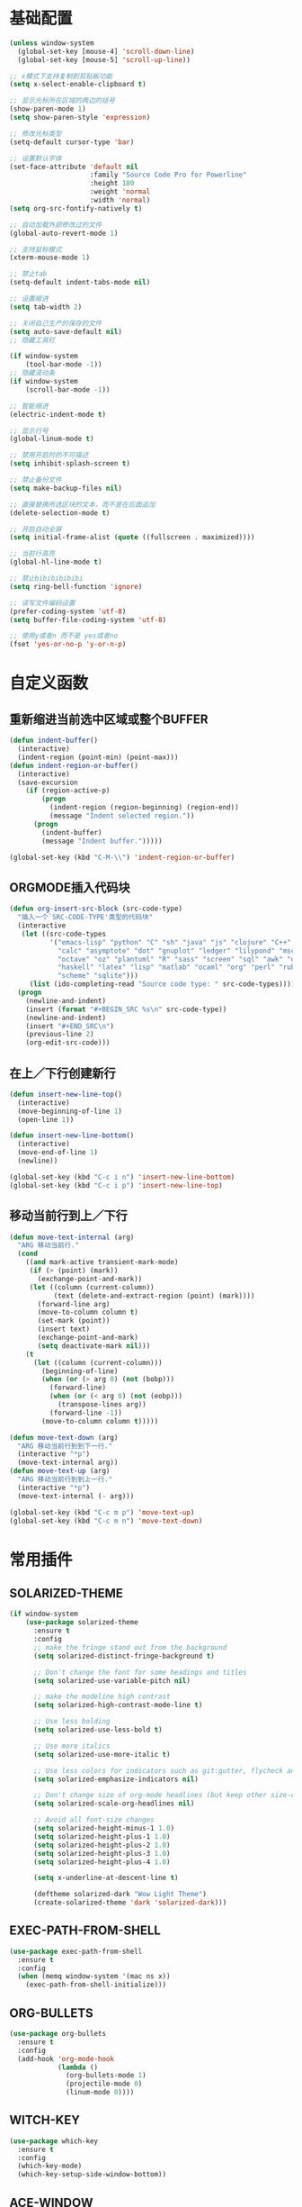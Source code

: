 #+STARTUP: overview

* 基础配置

  #+BEGIN_SRC emacs-lisp
    (unless window-system
      (global-set-key [mouse-4] 'scroll-down-line)
      (global-set-key [mouse-5] 'scroll-up-line))

    ;; x模式下支持复制到剪贴板功能
    (setq x-select-enable-clipboard t)

    ;; 显示光标所在区域的两边的括号
    (show-paren-mode 1)
    (setq show-paren-style 'expression)

    ;; 修改光标类型
    (setq-default cursor-type 'bar)

    ;; 设置默认字体
    (set-face-attribute 'default nil
                        :family "Source Code Pro for Powerline"
                        :height 180
                        :weight 'normal
                        :width 'normal)
    (setq org-src-fontify-natively t)

    ;; 自动加载外部修改过的文件
    (global-auto-revert-mode 1)

    ;; 支持鼠标模式
    (xterm-mouse-mode 1)

    ;; 禁止tab
    (setq-default indent-tabs-mode nil)

    ;; 设置缩进
    (setq tab-width 2)

    ;; 关闭自己生产的保存的文件
    (setq auto-save-default nil)
    ;; 隐藏工具栏

    (if window-system
        (tool-bar-mode -1))
    ;; 隐藏滚动条
    (if window-system
        (scroll-bar-mode -1))

    ;; 智能缩进
    (electric-indent-mode t)

    ;; 显示行号
    (global-linum-mode t)

    ;; 禁用开启时的不可描述
    (setq inhibit-splash-screen t)

    ;; 禁止备份文件
    (setq make-backup-files nil)

    ;; 直接替换所选区块的文本，而不是在后面追加
    (delete-selection-mode t)

    ;; 开启自动全屏
    (setq initial-frame-alist (quote ((fullscreen . maximized))))

    ;; 当前行高亮
    (global-hl-line-mode t)

    ;; 禁止bibibibibibi
    (setq ring-bell-function 'ignore)

    ;; 读写文件编码设置
    (prefer-coding-system 'utf-8)
    (setq buffer-file-coding-system 'utf-8)

    ;; 使用y或者n 而不是 yes或者no
    (fset 'yes-or-no-p 'y-or-n-p)
  #+END_SRC


* 自定义函数

** 重新缩进当前选中区域或整个BUFFER
    #+BEGIN_SRC emacs-lisp
     (defun indent-buffer()
       (interactive)
       (indent-region (point-min) (point-max)))
     (defun indent-region-or-buffer()
       (interactive)
       (save-excursion
         (if (region-active-p)
             (progn
               (indent-region (region-beginning) (region-end))
               (message "Indent selected region."))
           (progn
             (indent-buffer)
             (message "Indent buffer.")))))

     (global-set-key (kbd "C-M-\\") 'indent-region-or-buffer)
    #+END_SRC


** ORGMODE插入代码块
   #+BEGIN_SRC emacs-lisp
    (defun org-insert-src-block (src-code-type)
      "插入一个`SRC-CODE-TYPE'类型的代码块"
      (interactive
       (let ((src-code-types
              '("emacs-lisp" "python" "C" "sh" "java" "js" "clojure" "C++" "css"
                "calc" "asymptote" "dot" "gnuplot" "ledger" "lilypond" "mscgen"
                "octave" "oz" "plantuml" "R" "sass" "screen" "sql" "awk" "ditaa"
                "haskell" "latex" "lisp" "matlab" "ocaml" "org" "perl" "ruby"
                "scheme" "sqlite")))
         (list (ido-completing-read "Source code type: " src-code-types))))
      (progn
        (newline-and-indent)
        (insert (format "#+BEGIN_SRC %s\n" src-code-type))
        (newline-and-indent)
        (insert "#+END_SRC\n")
        (previous-line 2)
        (org-edit-src-code)))
   #+END_SRC


** 在上／下行创建新行
   #+BEGIN_SRC emacs-lisp
     (defun insert-new-line-top()
       (interactive)
       (move-beginning-of-line 1)
       (open-line 1))

     (defun insert-new-line-bottom()
       (interactive)
       (move-end-of-line 1)
       (newline))

     (global-set-key (kbd "C-c i n") 'insert-new-line-bottom)
     (global-set-key (kbd "C-c i p") 'insert-new-line-top)
   #+END_SRC


** 移动当前行到上／下行
    #+BEGIN_SRC emacs-lisp
      (defun move-text-internal (arg)
        "ARG 移动当前行."
        (cond
          ((and mark-active transient-mark-mode)
           (if (> (point) (mark))
             (exchange-point-and-mark))
           (let ((column (current-column))
                 (text (delete-and-extract-region (point) (mark))))
             (forward-line arg)
             (move-to-column column t)
             (set-mark (point))
             (insert text)
             (exchange-point-and-mark)
             (setq deactivate-mark nil)))
          (t
            (let ((column (current-column)))
              (beginning-of-line)
              (when (or (> arg 0) (not (bobp)))
                (forward-line)
                (when (or (< arg 0) (not (eobp)))
                  (transpose-lines arg))
                (forward-line -1))
              (move-to-column column t)))))

      (defun move-text-down (arg)
        "ARG 移动当前行到到下一行."
        (interactive "*p")
        (move-text-internal arg))
      (defun move-text-up (arg)
        "ARG 移动当前行到到上一行."
        (interactive "*p")
        (move-text-internal (- arg)))

      (global-set-key (kbd "C-c m p") 'move-text-up)
      (global-set-key (kbd "C-c m n") 'move-text-down)
    #+END_SRC


* 常用插件

** SOLARIZED-THEME

    #+BEGIN_SRC emacs-lisp
      (if window-system
          (use-package solarized-theme
            :ensure t
            :config
            ;; make the fringe stand out from the background
            (setq solarized-distinct-fringe-background t)

            ;; Don't change the font for some headings and titles
            (setq solarized-use-variable-pitch nil)

            ;; make the modeline high contrast
            (setq solarized-high-contrast-mode-line t)

            ;; Use less bolding
            (setq solarized-use-less-bold t)

            ;; Use more italics
            (setq solarized-use-more-italic t)

            ;; Use less colors for indicators such as git:gutter, flycheck and similar
            (setq solarized-emphasize-indicators nil)

            ;; Don't change size of org-mode headlines (but keep other size-changes)
            (setq solarized-scale-org-headlines nil)

            ;; Avoid all font-size changes
            (setq solarized-height-minus-1 1.0)
            (setq solarized-height-plus-1 1.0)
            (setq solarized-height-plus-2 1.0)
            (setq solarized-height-plus-3 1.0)
            (setq solarized-height-plus-4 1.0)

            (setq x-underline-at-descent-line t)

            (deftheme solarized-dark "Wow Light Theme")
            (create-solarized-theme 'dark 'solarized-dark)))
    #+END_SRC


** EXEC-PATH-FROM-SHELL

    #+BEGIN_SRC emacs-lisp
      (use-package exec-path-from-shell
        :ensure t
        :config
        (when (memq window-system '(mac ns x))
          (exec-path-from-shell-initialize)))
    #+END_SRC


** ORG-BULLETS

    #+BEGIN_SRC emacs-lisp
      (use-package org-bullets
        :ensure t
        :config
        (add-hook 'org-mode-hook
                  (lambda ()
                    (org-bullets-mode 1)
                    (projectile-mode 0)
                    (linum-mode 0))))
     #+END_SRC


** WITCH-KEY

    #+BEGIN_SRC emacs-lisp
      (use-package which-key
        :ensure t
        :config
        (which-key-mode)
        (which-key-setup-side-window-bottom))
    #+END_SRC


** ACE-WINDOW

    #+BEGIN_SRC emacs-lisp
      (use-package ace-window
        :ensure t
        :init
        (progn
          (global-set-key [remap other-window] 'ace-window)
          (custom-set-faces
           '(aw-leading-char-face
             ((t (:inherit ace-jump-face-foreground :height 3.0)))))
          ))
    #+END_SRC


** IVY

    #+BEGIN_SRC emacs-lisp
      (use-package counsel
        :ensure t)

      (use-package swiper
        :ensure try
        :config
        (progn
          (ivy-mode 1)
          (setq ivy-use-virtual-buffers t)
          (global-set-key (kbd "\C-s") 'swiper)))
    #+END_SRC


** PROJECTILE

    #+BEGIN_SRC emacs-lisp
      (use-package projectile
        :ensure t
        :config
        (projectile-global-mode)
        (setq projectile-completion-system 'ivy))

      (use-package counsel-projectile
        :ensure t
        :config
        (counsel-projectile-on)
        (global-set-key (kbd "C-x C-r") 'counsel-recentf))

      (provide 'init-projectile)
    #+END_SRC


** AVY

    #+BEGIN_SRC emacs-lisp
      (use-package avy
        :ensure t
        :config
        (avy-setup-default)
        :bind
        ("M-s" . avy-goto-char))
    #+END_SRC


** COMPANY

    #+BEGIN_SRC emacs-lisp
      (use-package company
        :ensure t
        :init
        (add-hook 'after-init-hook 'global-company-mode)
        (setq
         company-minimum-prefix-length 1
         company-show-numbers t
         company-dabbrev-downcase t
         company-idle-delay 0)
        (add-hook 'eshell-mode-hook
                  (lambda ()
                    (setq-local company-idle-delay nil)
                    (linum-mode 0)))
        :config
        (define-key company-active-map (kbd "M-n") nil)
        (define-key company-active-map (kbd "M-p") nil)
        (define-key company-active-map (kbd "C-n") 'company-select-next)
        (define-key company-active-map (kbd "C-p") 'company-select-previous))

      (use-package company-go
        :ensure t
        :init
        (with-eval-after-load 'company
          (add-to-list 'company-backends 'company-go)))
    #+END_SRC


** UNDO-TREE

    #+BEGIN_SRC emacs-lisp
      (use-package undo-tree
        :ensure t
        :init
        (global-undo-tree-mode))
    #+END_SRC


** SMART-HUNGRY-DELETE

    #+BEGIN_SRC emacs-lisp
      (use-package smart-hungry-delete
        :ensure t
        :bind (("<backspace>" . smart-hungry-delete-backward-char)
               ("C-d" . smart-hungry-delete-forward-char))
        :defer nil ;; dont defer so we can add our functions to hooks
        :config (smart-hungry-delete-add-default-hooks)
        )
    #+END_SRC


** EXPAND-REGION

    #+BEGIN_SRC emacs-lisp
      (use-package expand-region
        :ensure t
        :config
        (global-set-key (kbd "C-c e r e") 'er/expand-region)
        (global-set-key (kbd "C-c e r w") 'er/mark-word)
        (global-set-key (kbd "C-c e r d") 'er/mark-defun)
        (global-set-key (kbd "C-c e r c") 'er/mark-comment)
        (global-set-key (kbd "C-c e r q") 'er/mark-outside-quotes)
        (global-set-key (kbd "C-c e r p") 'er/mark-outside-pairs))
    #+END_SRC


** MULTIPLE-CURSORS

    #+BEGIN_SRC emacs-lisp
      (use-package region-bindings-mode
        :ensure t
        :config
        (region-bindings-mode-enable))

      (use-package multiple-cursors
        :ensure t
        :config
        (define-key region-bindings-mode-map "a" 'mc/mark-all-like-this)
        (define-key region-bindings-mode-map "p" 'mc/mark-previous-like-this)
        (define-key region-bindings-mode-map "n" 'mc/mark-next-like-this)
        (define-key region-bindings-mode-map "k" 'mc/skip-to-preview-like-this)
        (define-key region-bindings-mode-map "j" 'mc/skip-to-next-like-this))
    #+END_SRC


** JS2-MODE
    #+BEGIN_SRC emacs-lisp
      (use-package js2-mode
        :ensure t
        :config
        (add-to-list 'auto-mode-alist '("\\.js\\'" . js2-mode))
        (setq js2-mode-show-parse-errors nil)
        (setq js2-mode-show-strict-warnings nil)
        (setq forward-sexp-function nil))
    #+END_SRC


** RJSX-MODE

    #+BEGIN_SRC emacs-lisp
      (use-package rjsx-mode
        :ensure t
        :init
        (add-to-list 'auto-mode-alist '("\\.jsx\\'" . rjsx-mode)
        :config
        (with-eval-after-load 'rjsx-mode
          (define-key rjsx-mode-map "<" nil)
          (define-key rjsx-mode-map (kbd "C-d") nil)
          (define-key rjsx-mode-map ">" nil))))
    #+END_SRC


** EMMET-MODE

    #+BEGIN_SRC emacs-lisp
      (use-package emmet-mode
        :ensure t
        :config
        (setq emmet-move-cursor-between-quotes t)
        (setq emmet-self-closing-tag-style " /")
        (add-hook 'web-mode-hook 'emmet-mode)
        (add-hook 'js2-mode 'emmet-mode)
        (add-hook 'js2-jsx-mode 'emmet-mode)
        (add-hook 'css-mode-hook  'emmet-mode)
        (add-hook 'emmet-mode-hook (lambda () (setq emmet-indent-after-insert t)))
        (add-hook 'emmet-mode-hook (lambda () (setq emmet-indentation 2))))
    #+END_SRC


** WEB-MODE

    #+BEGIN_SRC emacs-lisp
      (use-package web-mode
        :ensure t
        :config
        (add-to-list 'auto-mode-alist '("\\.phtml\\'" . web-mode))
        (add-to-list 'auto-mode-alist '("\\.tpl\\'" . web-mode))
        (add-to-list 'auto-mode-alist '("\\.php\\'" . web-mode))
        (add-to-list 'auto-mode-alist '("\\.html?\\'" . web-mode))
        (setq web-mode-enable-auto-pairing nil)
        (setq web-mode-enable-auto-closing t)
        (setq web-mode-enable-css-colorization t)
        (setq web-mode-enable-current-column-highlight t)
        (setq web-mode-enable-current-element-highlight t)
        (setq web-mode-enable-auto-quoting nil)
        (setq web-mode-commet-style 2)
        (setq web-mode-markup-indent-offset 2)
        (setq web-mode-css-indent-offset 2)
        (setq web-mode-code-indent-offset 2)
        (setq web-mode-script-padding 2)
        (setq web-mode-attr-indent-offset 2)
        (setq web-mode-enable-css-colorization t))
    #+END_SRC


** DUMB-JUMP

    #+BEGIN_SRC emacs-lisp
      (use-package dumb-jump
        :ensure t
        :config
        (setq dumb-jump-selector 'ivy)
        (global-set-key (kbd "M-g o") 'dumb-jump-go-other-window)
        (global-set-key (kbd "M-g j") 'dumb-jump-go)
        (global-set-key (kbd "M-g x") 'dumb-jump-go-prefer-external)
        (global-set-key (kbd "M-g z") 'dumb-jump-go-prefer-external-other-window))
    #+END_SRC


** EDITORCONFIG

    #+BEGIN_SRC emacs-lisp
      (use-package editorconfig
        :ensure t
        :config
        (editorconfig-mode 1))
    #+END_SRC


** GIT-GUTTER

    #+BEGIN_SRC emacs-lisp
      (use-package git-gutter
        :ensure t
        :config
        (global-git-gutter-mode t))
    #+END_SRC


** MAGIT

    #+BEGIN_SRC emacs-lisp
      (use-package magit
        :ensure t)
    #+END_SRC


** JS-DOC

    #+BEGIN_SRC emacs-lisp
      (use-package js-doc
        :ensure t
        :config
        (setq js-doc-mail-address "liyunfan1@xiaomi.com"
              js-doc-author (format "liyunfan1 <%s>" js-doc-mail-address)
              js-doc-url "url of your website"
              js-doc-license "license name")

        (add-hook 'js2-mode-hook
                  #'(lambda ()
                      (define-key js2-mode-map "\C-ci" 'js-doc-insert-function-doc)
                      (define-key js2-mode-map "@" 'js-doc-insert-tag))))
    #+END_SRC


** POWERLINE

    #+BEGIN_SRC emacs-lisp
      (use-package powerline
        :ensure t
        :config
        (powerline-center-theme))
    #+END_SRC


** TYPESCRIPT

    #+BEGIN_SRC emacs-lisp
            (use-package typescript
              :ensure t
              :config
              (setq js-switch-indent-offset 2))

            (use-package tide
              :ensure t)

            (defun setup-tide-mode ()
              (interactive)
              (tide-setup)
              (flycheck-mode +1)
              (setq flycheck-check-syntax-automatically '(save mode-enabled))
              (eldoc-mode +1)
              (tide-hl-identifier-mode +1))

            (setq company-tooltip-align-annotations t)

            (add-hook 'typescript-mode-hook #'setup-tide-mode)
            (add-hook 'web-mode-hook
                      (lambda ()
                        (when (string-equal "tsx" (file-name-extension buffer-file-name))
                          (setup-tide-mode)
                          (setq emmet-expand-jsx-className? t))))
    #+END_SRC


** FLYCHECK

    #+BEGIN_SRC emacs-lisp
      (use-package flycheck
        :ensure t
        :init
        (add-hook 'after-init-hook #'global-flycheck-mode))

      (use-package flycheck-pos-tip
        :ensure t
        :config
        (with-eval-after-load 'flycheck (flycheck-pos-tip-mode)))
    #+END_SRC


** NERDTREE

    #+BEGIN_SRC emacs-lisp
      (use-package neotree
        :ensure t
        :config
        (setq neo-smart-open t))
    #+END_SRC


** SMART-PARENS

    #+BEGIN_SRC emacs-lisp
      (use-package smartparens
        :ensure t
        :config
        (smartparens-global-mode))
    #+END_SRC


** JSON-MODE

    #+BEGIN_SRC emacs-lisp
      (use-package json-mode
        :ensure t)
    #+END_SRC


** GO-MODE

    #+BEGIN_SRC emacs-lisp
      (use-package go-mode
        :ensure t
        :init
        (setenv "GOROOT" "/usr/local/Cellar/go/1.9.1/libexec")
        (setenv "GOPATH" "/Users/leeyunfan/workspace/code/go")
        (progn
          (setq gofmt-command "goimports")
          (add-hook 'before-save-hook 'gofmt-before-save))
        :config
        (setq tab-width 2)
        (setq indent-tabs-mode 1))

      (use-package go-eldoc
        :ensure t
        :config
        (add-hook 'go-mode-hook 'go-eldoc-setup))

      (use-package go-flymake
        :ensure t
        :config
        (add-hook 'flymake-mode-hook
                  (lambda()
                    (local-set-key (kbd "C-c C-e n") 'flymake-goto-next-error)))
        (add-hook 'flymake-mode-hook
                  (lambda()
                    (local-set-key (kbd "C-c C-e p") 'flymake-goto-prev-error)))
        (add-hook 'flymake-mode-hook
                  (lambda()
                    (local-set-key (kbd "C-c C-e m") 'flymake-popup-current-error-menu))))
    #+END_SRC


** MARKDOWN-MODE

    #+BEGIN_SRC emacs-lisp
      (use-package markdown-mode
        :ensure t
        :commands (markdown-mode gfm-mode)
        :mode
        ("README\\.md\\'" . gfm-mode)
        ("\\.md\\'" . markdown-mode)
        ("\\.markdown\\'" . markdown-mode)
        :init
        (setq markdown-command "multimarkdown")
        :config
        (autoload 'markdown-mode "markdown-mode"
          "Major mode for editing Markdown files" t)
        (add-to-list 'auto-mode-alist '("\\.markdown\\'" . markdown-mode))
        (add-to-list 'auto-mode-alist '("\\.md\\'" . markdown-mode))

        (autoload 'gfm-mode "markdown-mode"
          "Major mode for editing GitHub Flavored Markdown files" t)
        (add-to-list 'auto-mode-alist '("README\\.md\\'" . gfm-mode)))
    #+END_SRC


** WGREP

    #+BEGIN_SRC emacs-lisp
      (use-package wgrep
        :ensure t)
    #+END_SRC


** EVIL-NERD-COMMENTER

    #+BEGIN_SRC emacs-lisp
      (use-package evil-nerd-commenter
        :ensure t
        :config
        (global-set-key (kbd "M-;") 'evilnc-comment-or-uncomment-lines)
        (global-set-key (kbd "C-c p") 'evilnc-comment-or-uncomment-paragraphs))
    #+END_SRC


** OSX-CLIPBOARD

    #+BEGIN_SRC emacs-lisp
      (use-package osx-clipboard
        :ensure t
        :config
        (osx-clipboard-mode +1))
    #+END_SRC

** SSH

    #+BEGIN_SRC emacs-lisp
      (use-package ssh
        :ensure t
        :init
        (add-hook 'ssh-mode-hook
                  (lambda()
                    (setq-local company-idle-delay nil)
                    (linum-mode 0)))
        :config
        (lambda ()
          (shell-dirtrack-mode t)
          (setq dirtrackp nil)))
    #+END_SRC
